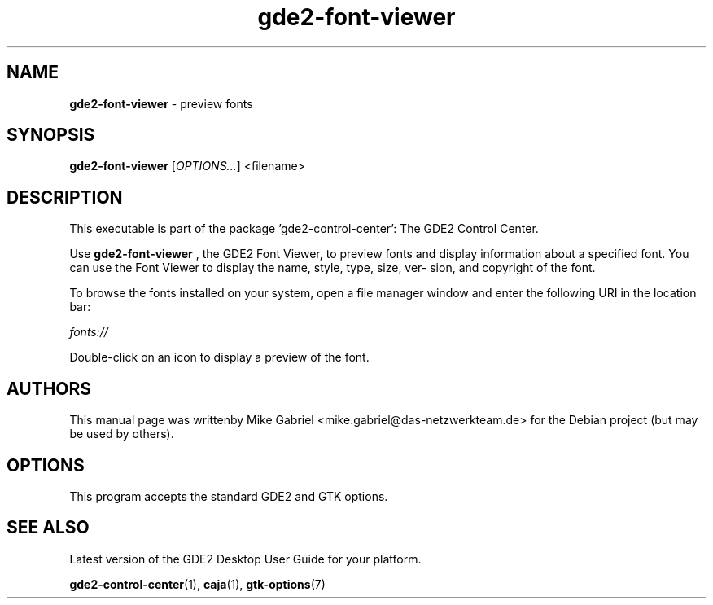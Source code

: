 .\" Copyright (C) 2014 Vangelis Mouhtsis <vangelis@gnugr.org>
.\"
.\" This is free software; you may redistribute it and/or modify
.\" it under the terms of the GNU General Public License as
.\" published by the Free Software Foundation; either version 2,
.\" or (at your option) any later version.
.\"
.\" This is distributed in the hope that it will be useful, but
.\" WITHOUT ANY WARRANTY; without even the implied warranty of
.\" MERCHANTABILITY or FITNESS FOR A PARTICULAR PURPOSE.  See the
.\" GNU General Public License for more details.
.\"
.\"You should have received a copy of the GNU General Public License along
.\"with this program; if not, write to the Free Software Foundation, Inc.,
.\"51 Franklin Street, Fifth Floor, Boston, MA 02110-1301 USA.
.TH gde2-font-viewer 1 "2014\-05\-02" "GDE2"
.SH "NAME"
\fBgde2-font-viewer\fR \- preview fonts
.SH "SYNOPSIS"
.B gde2-font-viewer
.RI [ OPTIONS... ]\ <filename>
.SH "DESCRIPTION"
This executable is part of the package 'gde2\-control\-center': The GDE2 Control Center.
.PP
Use \fBgde2\-font\-viewer\fR
, the GDE2 Font Viewer, to preview fonts and display information about a
specified font. You can use the Font Viewer to display the name, style, type, size, ver-
sion, and copyright of the font.
.PP
To browse the fonts installed on your system, open a file manager window and enter the
following URI in the location bar:
.PP
    \fIfonts://\fR
.PP
Double-click on an icon to display a preview of the font.
.SH AUTHORS
This manual page was writtenby Mike Gabriel <mike.gabriel@das-netzwerkteam.de>
for the Debian project (but may be used by others).
.SH OPTIONS
This program accepts the standard GDE2 and GTK options.
.SH "SEE ALSO"
Latest version of the GDE2 Desktop User Guide for your platform.
.PP
.BR "gde2-control-center" (1),
.BR "caja" (1),
.BR "gtk-options" (7)
